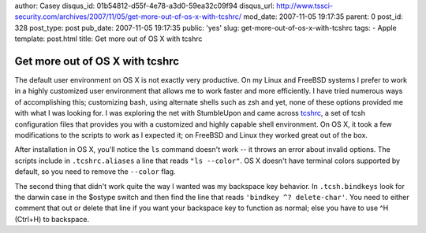 author: Casey
disqus_id: 01b54812-d55f-4e78-a3d0-59ea32c09f94
disqus_url: http://www.tssci-security.com/archives/2007/11/05/get-more-out-of-os-x-with-tcshrc/
mod_date: 2007-11-05 19:17:35
parent: 0
post_id: 328
post_type: post
pub_date: 2007-11-05 19:17:35
public: 'yes'
slug: get-more-out-of-os-x-with-tcshrc
tags:
- Apple
template: post.html
title: Get more out of OS X with tcshrc

Get more out of OS X with tcshrc
################################

The default user environment on OS X is not exactly very productive. On
my Linux and FreeBSD systems I prefer to work in a highly customized
user environment that allows me to work faster and more efficiently. I
have tried numerous ways of accomplishing this; customizing bash, using
alternate shells such as zsh and yet, none of these options provided me
with what I was looking for. I was exploring the net with StumbleUpon
and came across `tcshrc <http://tcshrc.sourceforge.net/>`_, a set of
tcsh configuration files that provides you with a customized and highly
capable shell environment. On OS X, it took a few modifications to the
scripts to work as I expected it; on FreeBSD and Linux they worked great
out of the box.

After installation in OS X, you'll notice the ``ls`` command doesn't
work -- it throws an error about invalid options. The scripts include in
``.tcshrc.aliases`` a line that reads ``"ls --color"``. OS X doesn't
have terminal colors supported by default, so you need to remove the
``--color`` flag.

The second thing that didn't work quite the way I wanted was my
backspace key behavior. In ``.tcsh.bindkeys`` look for the darwin case
in the $ostype switch and then find the line that reads
``'bindkey ^? delete-char'``. You need to either comment that out or
delete that line if you want your backspace key to function as normal;
else you have to use ^H (Ctrl+H) to backspace.
